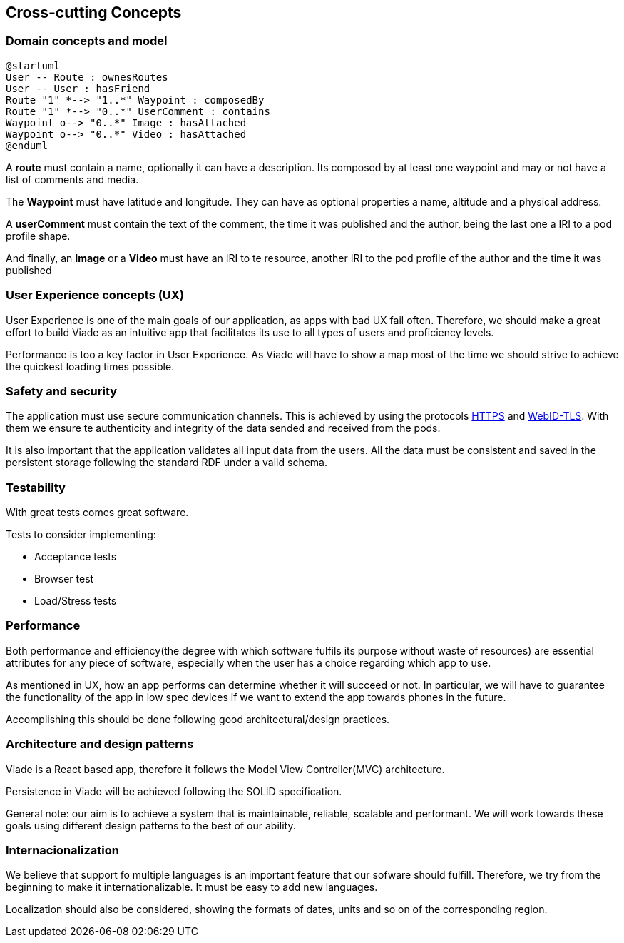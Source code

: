 [[section-concepts]]
== Cross-cutting Concepts

////
[role="arc42help"]
****
.Content
This section describes overall, principal regulations and solution ideas that are
relevant in multiple parts (= cross-cutting) of your system.
Such concepts are often related to multiple building blocks.
They can include many different topics, such as

* domain models
* architecture patterns or design patterns
* rules for using specific technology
* principal, often technical decisions of overall decisions
* implementation rules

.Motivation
Concepts form the basis for _conceptual integrity_ (consistency, homogeneity)
of the architecture. Thus, they are an important contribution to achieve inner qualities of your system.

Some of these concepts cannot be assigned to individual building blocks
(e.g. security or safety). This is the place in the template that we provided for a
cohesive specification of such concepts.

.Form
The form can be varied:

* concept papers with any kind of structure
* cross-cutting model excerpts or scenarios using notations of the architecture views
* sample implementations, especially for technical concepts
* reference to typical usage of standard frameworks (e.g. using Hibernate for object/relational mapping)

.Structure
A potential (but not mandatory) structure for this section could be:

* Domain concepts
* User Experience concepts (UX)
* Safety and security concepts
* Architecture and design patterns
* "Under-the-hood"
* development concepts
* operational concepts

Note: it might be difficult to assign individual concepts to one specific topic
on this list.

image::images/08-Crosscutting-Concepts-Structure-EN.png["Possible topics for crosscutting concepts"]
****

////

=== Domain concepts and model


[plantuml,"Domain diagram",png]
----
@startuml
User -- Route : ownesRoutes
User -- User : hasFriend
Route "1" *--> "1..*" Waypoint : composedBy
Route "1" *--> "0..*" UserComment : contains
Waypoint o--> "0..*" Image : hasAttached
Waypoint o--> "0..*" Video : hasAttached
@enduml
----

A *route* must contain a name, optionally it can have a description.
Its composed by at least one waypoint and may or not have a list of comments and media.

The *Waypoint* must have latitude and longitude. They can have as optional properties a name, altitude and a physical address.

A *userComment* must contain the text of the comment, the time it was published and the author, being the last one a IRI to a pod profile shape.

And finally, an *Image* or a *Video* must have an IRI to te resource, another IRI to the pod profile of the author and the time it was published


=== User Experience concepts (UX)

User Experience is one of the main goals of our application, as apps with bad UX fail often. Therefore, we should make a great effort to build Viade as an intuitive app that facilitates its use to all types of users and proficiency levels.

Performance is too a key factor in User Experience. As Viade will have to show a map most of the time we should strive to achieve the quickest loading times possible.


=== Safety and security

The application must use secure communication channels. This is achieved by using the protocols
https://tools.ietf.org/html/rfc2818[HTTPS] and https://dvcs.w3.org/hg/WebID/raw-file/tip/spec/tls-respec.html[WebID-TLS].
With them we ensure te authenticity and integrity of the data sended and received from the pods.

It is also important that the application validates all input data from the users. 
All the data must be consistent and saved in the persistent storage following the standard RDF
under a valid schema.

=== Testability

With great tests comes great software. 

Tests to consider implementing:

* Acceptance tests
* Browser test
* Load/Stress tests

=== Performance

Both performance and efficiency(the degree with which software fulfils its purpose without waste of resources) are essential attributes for any piece of software, especially when the user has a choice regarding which app to use.

As mentioned in UX, how an app performs can determine whether it will succeed or not. In particular, we will have to guarantee the functionality of the app in low spec devices if we want to extend the app towards phones in the future.

Accomplishing this should be done following good architectural/design practices.


=== Architecture and design patterns

Viade is a React based app, therefore it follows the Model View Controller(MVC) architecture. 

Persistence in Viade will be achieved following the SOLID specification.

General note: our aim is to achieve a system that is maintainable, reliable, scalable and performant. We will work towards these goals using different design patterns to the best of our ability.



=== Internacionalization

We believe that support fo multiple languages is an important feature that our sofware should fulfill.
Therefore, we try from the beginning to make it internationalizable. It must be easy to add new languages.

Localization should also be considered, showing the formats of dates, units and so on of the corresponding region.
